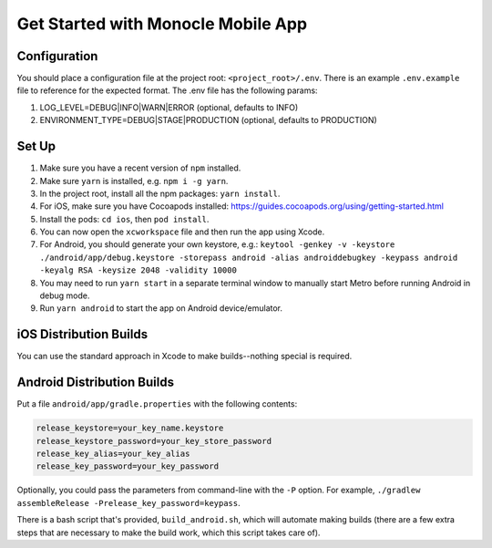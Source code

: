 Get Started with Monocle Mobile App
===================================

Configuration
-------------

You should place a configuration file at the project root: ``<project_root>/.env``. There is an example ``.env.example`` file to reference for the expected format.
The .env file has the following params:

1. LOG_LEVEL=DEBUG|INFO|WARN|ERROR (optional, defaults to INFO)
2. ENVIRONMENT_TYPE=DEBUG|STAGE|PRODUCTION (optional, defaults to PRODUCTION)

Set Up
------

1. Make sure you have a recent version of ``npm`` installed.
2. Make sure ``yarn`` is installed, e.g. ``npm i -g yarn``.
3. In the project root, install all the npm packages: ``yarn install``.
4. For iOS, make sure you have Cocoapods installed: https://guides.cocoapods.org/using/getting-started.html
5. Install the pods: ``cd ios``, then ``pod install``.
6. You can now open the ``xcworkspace`` file and then run the app using Xcode.
7. For Android, you should generate your own keystore, e.g.: ``keytool -genkey -v -keystore ./android/app/debug.keystore -storepass android -alias androiddebugkey -keypass android -keyalg RSA -keysize 2048 -validity 10000``
8. You may need to run ``yarn start`` in a separate terminal window to manually start Metro before running Android in debug mode.
9. Run ``yarn android`` to start the app on Android device/emulator.

iOS Distribution Builds
-----------------------

You can use the standard approach in Xcode to make builds--nothing special is required.

Android Distribution Builds
---------------------------

Put a file ``android/app/gradle.properties`` with the following contents: 

.. code::

    release_keystore=your_key_name.keystore
    release_keystore_password=your_key_store_password
    release_key_alias=your_key_alias
    release_key_password=your_key_password

Optionally, you could pass the parameters from command-line with the ``-P`` option. For example, ``./gradlew assembleRelease -Prelease_key_password=keypass``.

There is a bash script that's provided, ``build_android.sh``, which will automate making builds (there are a few extra steps that are necessary to make the build work, which this script takes care of).
